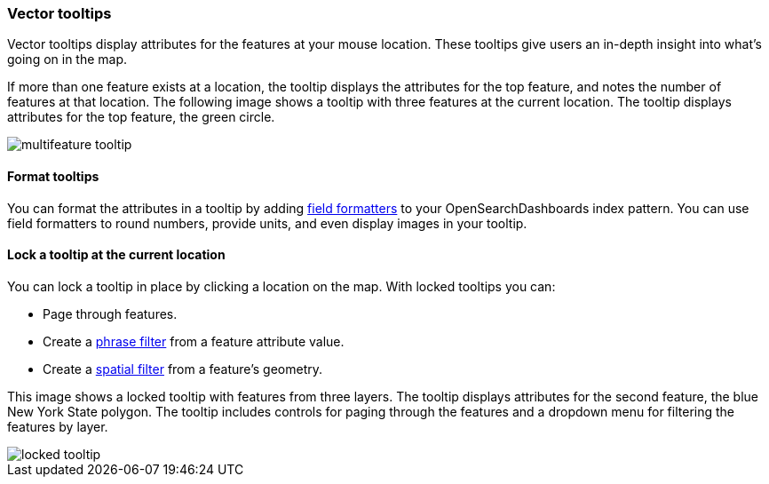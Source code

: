 [role="xpack"]
[[vector-tooltip]]
=== Vector tooltips
Vector tooltips display attributes for the features at your mouse location.
These tooltips give users an in-depth insight into what's going on in the map.

If more than one feature exists at a location, the tooltip displays the
attributes for the top feature, and notes the number of features at that location.
The following image shows a tooltip with three features at the current location.
The tooltip displays attributes for the top feature, the green circle.

[role="screenshot"]
image::maps/images/multifeature_tooltip.png[]

[float]
[[maps-vector-tooltip-formatting]]

==== Format tooltips

You can format the attributes in a tooltip by adding <<managing-fields, field formatters>> to your
OpenSearchDashboards index pattern. You can use field formatters to round numbers, provide units,
and even display images in your tooltip.

[float]
[[maps-vector-tooltip-locking]]
==== Lock a tooltip at the current location
You can lock a tooltip in place by clicking a location on the map.
With locked tooltips you can:

* Page through features.
* Create a <<maps-phrase-filter, phrase filter>> from a feature attribute value.
* Create a <<maps-spatial-filters, spatial filter>> from a feature's geometry.

This image shows a locked tooltip with features from three layers.
The tooltip displays attributes
for the second feature, the blue New York State polygon.  The tooltip includes
controls for paging through the features and a dropdown menu for filtering
the features by layer.

[role="screenshot"]
image::maps/images/locked_tooltip.png[]
